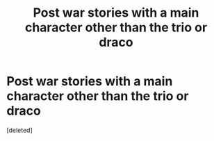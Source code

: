 #+TITLE: Post war stories with a main character other than the trio or draco

* Post war stories with a main character other than the trio or draco
:PROPERTIES:
:Score: 1
:DateUnix: 1595961066.0
:DateShort: 2020-Jul-28
:FlairText: Request
:END:
[deleted]

